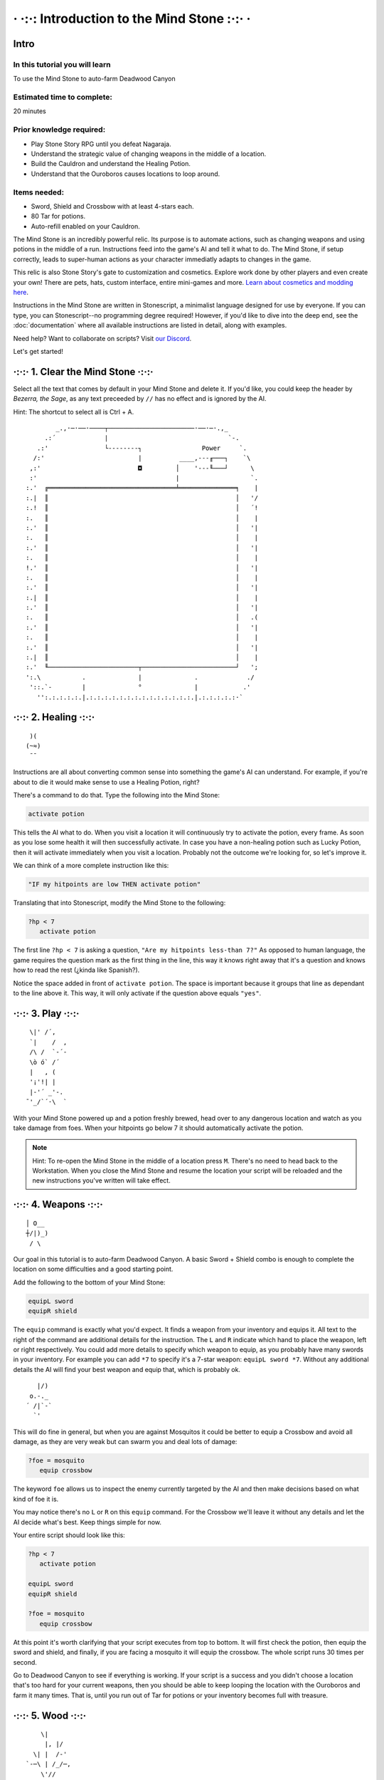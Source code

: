 · ·:·: Introduction to the Mind Stone :·:· ·
=====

.. _scripttutorial:

Intro
------------

In this tutorial you will learn
^^^^^^^^^^^^

To use the Mind Stone to auto-farm Deadwood Canyon

Estimated time to complete:
^^^^^^^^^^^^

20 minutes

Prior knowledge required:
^^^^^^^^^^^^

* Play Stone Story RPG until you defeat Nagaraja.
* Understand the strategic value of changing weapons in the middle of a location.
* Build the Cauldron and understand the Healing Potion.
* Understand that the Ouroboros causes locations to loop around.

Items needed:
^^^^^^^^^^^^

* Sword, Shield and Crossbow with at least 4-stars each.
* 80 Tar for potions.
* Auto-refill enabled on your Cauldron.

The Mind Stone is an incredibly powerful relic. Its purpose is to automate actions, such as changing weapons and using potions in the middle of a run. 
Instructions feed into the game's AI and tell it what to do. The Mind Stone, if setup correctly, leads to super-human actions as your character 
immediatly adapts to changes in the game.

This relic is also Stone Story's gate to customization and cosmetics. Explore work done by other players and even create your own! 
There are pets, hats, custom interface, entire mini-games and more. `Learn about cosmetics and modding here <https://steamcommunity.com/sharedfiles/filedetails/?id=2003221477>`_.

Instructions in the Mind Stone are written in Stonescript, a minimalist language designed for use by everyone. 
If you can type, you can Stonescript--no programming degree required! However, if you'd like to dive into the deep end, 
see the :doc:`documentation` where all available instructions are listed in detail, along with examples.

Need help? Want to collaborate on scripts? Visit `our Discord <https://discord.gg/StoneStoryRPG>`_.

Let's get started!

·:·:· 1. Clear the Mind Stone ·:·:·
------------

Select all the text that comes by default in your Mind Stone and delete it. If you'd like, you could keep the header by *Bezerra, the Sage*, as any text preceeded by ``//`` has no effect and is ignored by the AI.

Hint: The shortcut to select all is Ctrl + A.
::
          _.,·─·──·────┬───────────────────────·──·─·.,_
       .:´             |                                `-.
     .:'               └--------┐                Power     `.
    /:'                         |          ____,---╓───┐    `\
   ,:'                          ◘         │    '---╙───┘      \
   :'                                     |                   `.
  :.'  ╔══════════════════════════════════╧═══════════════╕    |
  :.|  ║                                                  │   '/
  :.!  ║                                                  │   ´!
  :.   ║                                                  │    |
  :.'  ║                                                  │   '|
  :.   ║                                                  │    |
  :.'  ║                                                  │   '|
  :.   ║                                                  │    |
  !.'  ║                                                  │   '|
  :.   ║                                                  │    |
  :.'  ║                                                  │   '|
  :.|  ║                                                  │    |
  :.'  ║                                                  │   '|
  :.   ║                                                  │   .(
  :.'  ║                                                  │   '|
  :.   ║                                                  │    |
  :.'  ║                                                  │   '|
  :.|  ║                                                  │    |
  :.'  ╙────────────────────────┬─────────────────────────┘   ';
  ':.\           .              |              .             ./
   '::.`-        |              °              |            .'
     '':.:.:.:.:.|.:.:.:.:.:.:.:.:.:.:.:.:.:.:.|.:.:.:.:.:·`
     
·:·:· 2. Healing ·:·:·
------------

::

    )(
   (~≈)
    ¯¯

Instructions are all about converting common sense into something the game's AI can understand. 
For example, if you're about to die it would make sense to use a Healing Potion, right?

There's a command to do that. Type the following into the Mind Stone:

.. code-block::

   activate potion

This tells the AI what to do. When you visit a location it will continuously try to activate the potion, every frame. 
As soon as you lose some health it will then successfully activate. In case you have a non-healing potion such as Lucky Potion, 
then it will activate immediately when you visit a location. 
Probably not the outcome we're looking for, so let's improve it.

We can think of a more complete instruction like this:

.. code-block::

   "IF my hitpoints are low THEN activate potion"

Translating that into Stonescript, modify the Mind Stone to the following:

.. code-block::

   ?hp < 7
      activate potion

The first line ``?hp < 7`` is asking a question, ``"Are my hitpoints less-than 7?"`` As opposed to human language, 
the game requires the question mark as the first thing in the line, this way it knows right away that it's 
a question and knows how to read the rest (¿kinda like Spanish?).

Notice the space added in front of ``activate potion``. The space is important because it groups that line as dependant to the line above it. 
This way, it will only activate if the question above equals ``"yes"``.

·:·:· 3. Play ·:·:·
------------

::

    \|' /´,  
    `|    /  ,
    /\ /  `-´-
    \ò ó` /´  
    |   , (   
    '¡'!| |   
    |-'´ _'-. 
   ¯'_/`´·\  `

With your Mind Stone powered up and a potion freshly brewed, head over to any dangerous location and watch as you take damage from foes. 
When your hitpoints go below 7 it should automatically activate the potion.

.. note::

   Hint: To re-open the Mind Stone in the middle of a location press ``M``. 
   There's no need to head back to the Workstation. When you close the Mind Stone and resume the location your 
   script will be reloaded and the new instructions you've written will take effect.

·:·:· 4. Weapons ·:·:·
------------

::

  │ O__
  ┼/|)_)
   / \

Our goal in this tutorial is to auto-farm Deadwood Canyon. A basic Sword + Shield combo is enough to complete the location on some difficulties and a good starting point.

Add the following to the bottom of your Mind Stone:

.. code-block::

   equipL sword
   equipR shield

The ``equip`` command is exactly what you'd expect. It finds a weapon from your inventory and equips it. 
All text to the right of the command are additional details for the instruction. The ``L`` and ``R`` indicate which hand to place the weapon, 
left or right respectively. You could add more details to specify which weapon to equip, as you probably have many swords in your inventory. 
For example you can add ``*7`` to specify it's a 7-star weapon: ``equipL sword *7``. Without any additional details the AI will find your best 
weapon and equip that, which is probably ok.

::

     |/) 
   o.-._ 
  ´ /|`-`
    `'   

This will do fine in general, but when you are against Mosquitos it could be better to equip a Crossbow and avoid all damage, 
as they are very weak but can swarm you and deal lots of damage:

.. code-block::

   ?foe = mosquito
      equip crossbow

The keyword ``foe`` allows us to inspect the enemy currently targeted by the AI and then make decisions based on what kind of foe it is.

You may notice there's no ``L`` or ``R`` on this ``equip`` command. For the Crossbow we'll leave it without any details and let the AI decide what's best. 
Keep things simple for now.

Your entire script should look like this:

.. code-block::

   ?hp < 7
      activate potion

   equipL sword
   equipR shield

   ?foe = mosquito
      equip crossbow


At this point it's worth clarifying that your script executes from top to bottom. It will first check the potion, 
then equip the sword and shield, and finally, if you are facing a mosquito it will equip the crossbow. The whole script runs 30 times per second.

Go to Deadwood Canyon to see if everything is working. If your script is a success and you didn't choose a location 
that's too hard for your current weapons, then you should be able to keep looping the location with the Ouroboros and farm it many times. 
That is, until you run out of Tar for potions or your inventory becomes full with treasure.

·:·:· 5. Wood ·:·:·
------------

::

      \|
       |, |/
    \| |  /-'
  `-─\ | /_/─,
      \'//
    '\} {
      { }
      } {
     //\`\

As you approach trees in Deadwood Canyon, perhaps you'd like to take the opportunity to harvest wood.
Add the following to the bottom of your script:

.. code-block::

   ?harvest.distance < 10
      equip hatchet

In this case ``L`` and ``R`` are also not needed because the Hatchet can only be equipped on the right side anyway.

Visit Deadwood to try out your latest changes!

·:·:· 6. More Healing ·:·:·
------------

::

         ____,
      _.-·´ o/`___
    ,´  _.-._\¯¯`-.`.
   /  ,´           `.`.
  |  :              | :
  |  :.            .' ;
   \  `':.,,,,,..·´ ,´
     `-._       _,-´
          ¯¯¯¯¯

At this point the script works, but depending on the star level of your gear or the chosen difficulty of the location you may still 
be taking too much damage from foes. Let's improve the script by equipping the Ouroboros, which heals over time while equipped.

Add the following:

.. code-block::
   ?foe ! boss & foe.distance > 8
      equipL ouroboros

The question asked here is more complex, so let's break it down. On line 1, the first part asks ``foe ! boss`` which translates to 
``"Foe is not a boss"``. The exclamation mark is the opposite of the equals symbol.

The second part of line 1 is f``oe.distance > 8`` which means ``"Is the foe's distance to the player greater than 8?"``. 
The two questions in line 1 are combined into a single question with the ``&`` symbol, which means ``"AND"``.

The whole instruction means:

.. code-block::
   "If the next foe is not a boss and it's distance to the player is greater than 8, equip the Ouroboros on the left hand."

.. note::
      Hint: With a foe distance of ``8`` the Ouroboros will be used in combat. This is useful if your gear level is low. 
      However, if ``17`` is used instead of ``8`` then the Ouroboros is excluded from combat, resulting in faster loop times. 
      This is because the Ouroboros has an attack range of ``17``. The value of ``8`` allows the Sword to be prioritized in melee situations.

·:·:· 7. Pickups ·:·:·
------------

::

     ,
   _/-'

You may notice that one thing slowing us down are things on the ground that must be picked up. 
In Deadwood Canyon that would be bits of wood. Lucky for us, the Star Stone (when equipped) sucks up all pickups and speeds up movement by a lot.

Add the following:

.. code-block::
   ?pickup.distance < 10
      equipL star

Similar to ``foe.distance`` this instruction is asking if the next pickup is less than ``10`` units away from the player. 
If that's the case then we equip the Star Stone on the left hand. We can say only ``star`` and that's enough to identify 
the relic because there aren't any other items with ``star`` in their name.

·:·:· 8. All Together ·:·:·
------------

Our script for Deadwood is complete! However, these instructions will currently run in all locations. 
We probably want to do a specific set of instructions for each location, so we need to group 
these and only run them if we are exploring Deadwood Canyon.

To check in what location we are, we can use the keyword ``loc``.

At the TOP of the script, add the following:

.. code-block::
   ?loc = deadwood

But also, add space to the front of all the lines thereafter, so they become dependant on the location question. The entire script should look like this:

.. code-block::
   ?loc = deadwood
      ?hp < 7
      activate potion
  
   equipL sword
   equipR shield
   ?foe = mosquito
      equip crossbow
  
   ?harvest.distance < 10
      equip hatchet

   ?foe ! boss & foe.distance > 8
      equipL ouroboros
  
   ?pickup.distance < 10
      equipL star

.. note::
      Hint: You can copy/paste scripts from here or from other players into the Mind Stone with the ``Ctrl+C`` / ``Ctrl+V`` shortcuts.

·:·:· What's next? ·:·:·
------------

::

       .-.
       \ ´ .-.
  ,-.   )  \ ´
  '- `-/¯\-´
   .· /`°´\ ·.
   `-´     `-´

External resources and mini-tutorials below.

Links
^^^^^^^^^^^^

Trouble with this tutorial? Need help with other locations? Visit `our Discord <https://discord.gg/StoneStoryRPG>`_.

Discover fun `cosmetics and mini-games <https://steamcommunity.com/sharedfiles/filedetails/?id=2003221477>`_ created by the Stone Story community.

Ready to dive deeper? Learn everything from the :doc:`documentation`.

Lifesteal
^^^^^^^^^^^^

Poison
^^^^^^^^^^^^

Mobility
^^^^^^^^^^^^

Ability Activation
^^^^^^^^^^^^